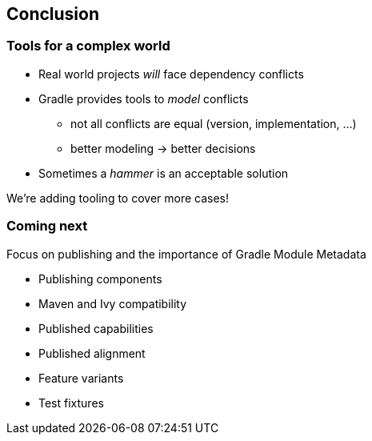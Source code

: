 [background-color="#01303a"]
== Conclusion

=== Tools for a complex world

* Real world projects _will_ face dependency conflicts
* Gradle provides tools to _model_ conflicts
** not all conflicts are equal (version, implementation, ...)
** better modeling -> better decisions
* Sometimes a _hammer_ is an acceptable solution

We're adding tooling to cover more cases!

=== Coming next

Focus on publishing and the importance of Gradle Module Metadata

* Publishing components
* Maven and Ivy compatibility
* Published capabilities
* Published alignment
* Feature variants
* Test fixtures


